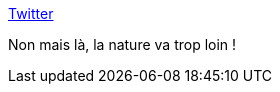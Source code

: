 :jbake-type: post
:jbake-status: published
:jbake-title: Twitter
:jbake-tags: nature,bizarre,_mois_févr.,_année_2021
:jbake-date: 2021-02-09
:jbake-depth: ../
:jbake-uri: shaarli/1612868660000.adoc
:jbake-source: https://nicolas-delsaux.hd.free.fr/Shaarli?searchterm=https%3A%2F%2Fmobile.twitter.com%2FNightExcision%2Fstatus%2F1358522719529172992&searchtags=nature+bizarre+_mois_f%C3%A9vr.+_ann%C3%A9e_2021
:jbake-style: shaarli

https://mobile.twitter.com/NightExcision/status/1358522719529172992[Twitter]

Non mais là, la nature va trop loin !
